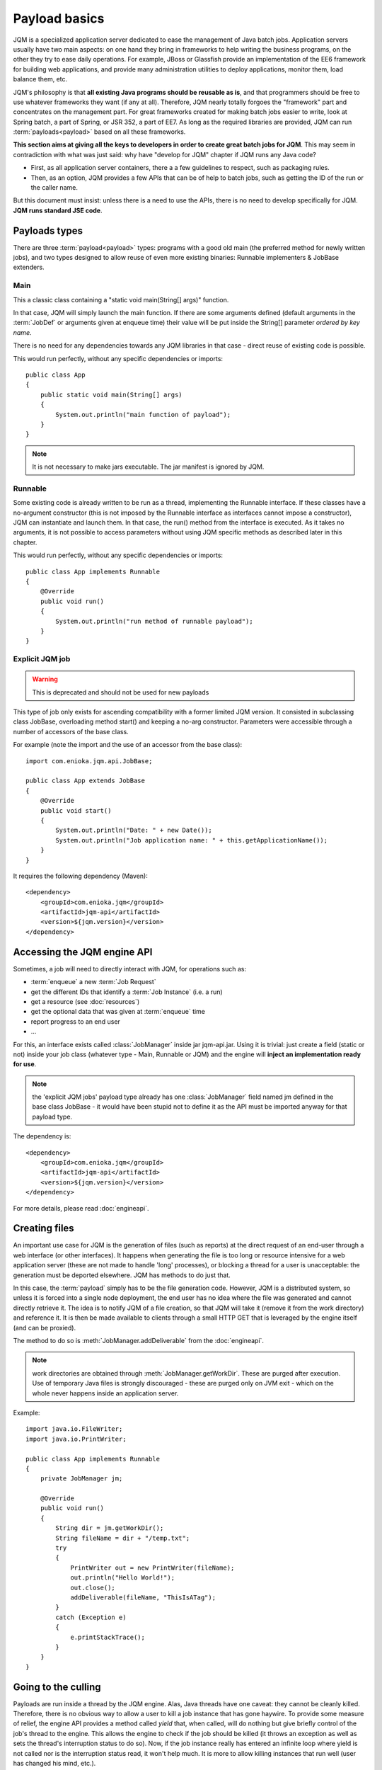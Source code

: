 Payload basics
#########################

JQM is a specialized application server dedicated to ease the management of Java batch jobs. 
Application servers usually have two main aspects: on one hand they bring in frameworks to help writing the business programs,
on the other they try to ease daily operations. For example, JBoss or Glassfish provide an implementation of the EE6 framework for building 
web applications, and provide many administration utilities to deploy applications, monitor them, load balance them, etc.

JQM's philosophy is that **all existing Java programs should be reusable as is**, and that programmers should be free to use whatever frameworks 
they want (if any at all). Therefore, JQM nearly totally forgoes the "framework" part and concentrates on
the management part. For great frameworks created for making batch jobs easier to write, look at Spring batch, a part of Spring, or JSR 352, a part of EE7.
As long as the required libraries are provided, JQM can run :term:`payloads<payload>` based on all these frameworks.

**This section aims at giving all the keys to developers in order to create great batch jobs for JQM**. This may seem in contradiction with 
what was just said: why have "develop for JQM" chapter if JQM runs any Java code?

* First, as all application server containers, there a a few guidelines to respect, such as packaging rules.
* Then, as an option, JQM provides a few APIs that can be of help to batch jobs, such as getting the ID of the run or the caller name.

But this document must insist: unless there is a need to use the APIs, there is no need to develop specifically for JQM. **JQM
runs standard JSE code**. 

.. highlight:: java

Payloads types
********************

There are three :term:`payload<payload>` types: programs with a good old main (the preferred method for newly written jobs), and two 
types designed to allow reuse of even more existing binaries: Runnable implementers & JobBase extenders.

Main
---------

This a classic class containing a "static void main(String[] args)" function.

In that case, JQM will simply launch the main function. If there are some arguments defined (default arguments in the :term:`JobDef` or
arguments given at enqueue time) their value will be put inside the String[] parameter *ordered by key name*.

There is no need for any dependencies towards any JQM libraries in that case - direct reuse of existing code is possible.

This would run perfectly, without any specific dependencies or imports::

    public class App
    {
        public static void main(String[] args)
        {
            System.out.println("main function of payload");
        }
    }


.. note:: It is not necessary to make jars executable. The jar manifest is ignored by JQM.

Runnable
--------------

Some existing code is already written to be run as a thread, implementing the Runnable interface. If these classes have a no-argument
constructor (this is not imposed by the Runnable interface as interfaces cannot impose a constructor), JQM can instantiate 
and launch them. In that case, the run() method from the interface is executed. As it takes no arguments, it is not possible to access
parameters without using JQM specific methods as described later in this chapter.

This would run perfectly, without any specific dependencies or imports::

    public class App implements Runnable
    {
        @Override
        public void run()
        {
            System.out.println("run method of runnable payload");
        }
    }

Explicit JQM job
-------------------

.. warning:: This is deprecated and should not be used for new payloads

This type of job only exists for ascending compatibility with a former limited JQM version. It consisted in subclassing class JobBase,
overloading method start() and keeping a no-arg constructor. Parameters were accessible through a number of accessors of the base class.

For example (note the import and the use of an accessor from the base class)::

    import com.enioka.jqm.api.JobBase;
    
    public class App extends JobBase
    {
        @Override
        public void start()
        {
            System.out.println("Date: " + new Date());
            System.out.println("Job application name: " + this.getApplicationName());
        }
    }


It requires the following dependency (Maven)::

    <dependency>
        <groupId>com.enioka.jqm</groupId>
        <artifactId>jqm-api</artifactId>
        <version>${jqm.version}</version>
    </dependency>

.. _accessing_jqm_api:

Accessing the JQM engine API
**********************************

Sometimes, a job will need to directly interact with JQM, for operations such as:

* :term:`enqueue` a new :term:`Job Request`
* get the different IDs that identify a :term:`Job Instance` (i.e. a run)
* get a resource (see :doc:`resources`)
* get the optional data that was given at :term:`enqueue` time
* report progress to an end user
* ...

For this, an interface exists called :class:`JobManager` inside jar jqm-api.jar. Using it is trivial: 
just create a field (static or not) inside your job class (whatever type - Main, Runnable or JQM) and the engine 
will **inject an implementation ready for use**.

.. note:: the 'explicit JQM jobs' payload type already has one :class:`JobManager` field named jm defined in the base class JobBase - it would have
    been stupid not to define it as the API must be imported anyway for that payload type. 

The dependency is::

    <dependency>
        <groupId>com.enioka.jqm</groupId>
        <artifactId>jqm-api</artifactId>
        <version>${jqm.version}</version>
    </dependency>

For more details, please read :doc:`engineapi`.
    
Creating files
******************

An important use case for JQM is the generation of files (such as reports) at the direct request of an end-user through a web interface (or other interfaces).
It happens when generating the file is too long or resource intensive for a web application server (these are not made 
to handle 'long' processes), or blocking a thread for a user
is unacceptable: the generation must be deported elsewhere. JQM has methods to do just that.

In this case, the :term:`payload` simply has to be the file generation code. However, JQM is a distributed system, so
unless it is forced into a single node deployment, the end user has no idea where the file was generated and cannot directly retrieve it. 
The idea is to notify JQM of a file creation, so that JQM will take it (remove it from the work directory) and reference it. 
It is then be made available to clients through a small HTTP GET that is leveraged by the engine itself (and can be proxied).

The method to do so is :meth:`JobManager.addDeliverable` from the :doc:`engineapi`.

.. note:: work directories are obtained through :meth:`JobManager.getWorkDir`. These are purged after execution. Use of temporary Java 
    files is strongly discouraged - these are purged only on JVM exit - which on the whole never happens inside an application server.

Example::

    import java.io.FileWriter;
    import java.io.PrintWriter;

    public class App implements Runnable
    {
        private JobManager jm;
        
        @Override
        public void run()
        {
            String dir = jm.getWorkDir();
            String fileName = dir + "/temp.txt";
            try
            {
                PrintWriter out = new PrintWriter(fileName);
                out.println("Hello World!");
                out.close();
                addDeliverable(fileName, "ThisIsATag");
            }
            catch (Exception e)
            {
                e.printStackTrace();
            }
        }
    }

.. _culling:

Going to the culling
**********************

Payloads are run inside a thread by the JQM engine. Alas, Java threads have one caveat: they cannot be cleanly killed. 
Therefore, there is no obvious way to allow a user to kill a job instance that has gone haywire. To provide some measure
of relief, the engine API provides a method called *yield* that, when called, will do nothing but give briefly control
of the job's thread to the engine. This allows the engine to check if the job should be killed (it throws an exception
as well as sets the thread's interruption status to do so). Now, if the job instance really has entered an infinite loop where 
yield is not called nor is the interruption status read, it won't help much. It is more to allow killing instances that 
run well (user has changed his mind, etc.).

To ease the use of the kill function, all other engine API methods actually call yield before doing their own work.

Finally, for voluntarily killing a running payload, it is possible to do much of the same: throwing a runtime exception.
Note that System.exit is forbidden by the Java security manager inside payloads - it would stop the whole JQM engine, which
would be rather impolite towards other running job instances.

Full example
*******************

This fully commented payload uses nearly all the API. ::

    import com.enioka.jqm.api.JobManager;

    public class App
    {
        // This will be injected by the JQM engine - it could be named anything
        private static JobManager jm;

        public static void main(String[] args)
        {
            System.out.println("main function of payload");

            // Using JQM variables
            System.out.println("run method of runnable payload with API");
            System.out.println("JobDefID: " + jm.jobApplicationId());
            System.out.println("Application: " + jm.application());
            System.out.println("JobName: " + jm.applicationName());
            System.out.println("Default JDBC: " + jm.defaultConnect());
            System.out.println("Keyword1: " + jm.keyword1());
            System.out.println("Keyword2: " + jm.keyword2());
            System.out.println("Keyword3: " + jm.keyword3());
            System.out.println("Module: " + jm.module());
            System.out.println("Session ID: " + jm.sessionID());
            System.out.println("Restart enabled: " + jm.canBeRestarted());
            System.out.println("JI ID: " + jm.jobInstanceID());
            System.out.println("Parent JI ID: " + jm.parentID());
            System.out.println("Nb of parameters: " + jm.parameters().size());

            // Sending info to the user
            jm.sendProgress(10);
            jm.sendMsg("houba hop");

            // Working with a temp directory
            File workDir = jm.getWorkDir();
            System.out.println("Work dir is " + workDir.getAbsolutePath());

            // Creating a file made available to the end user (PDF, XLS, ...)
            PrintWriter writer;
            File dest = new File(workDir, "marsu.txt");
            try
            {
                writer = new PrintWriter(dest, "UTF-8");
            }
            catch (FileNotFoundException e)
            {
                e.printStackTrace();
                return;
            }
            catch (UnsupportedEncodingException e)
            {
                e.printStackTrace();
                return;
            }
            writer.println("The first line");
            writer.println("The second line");
            writer.close();
            try
            {
                jm.addDeliverable(dest.getAbsolutePath(), "TEST");
            }
            catch (IOException e)
            {
                e.printStackTrace();
                return;
            }

            // Using parameters & enqueue (both sync and async)
            if (jm.parameters().size() == 0)
            {
                jm.sendProgress(33);
                Map<String, String> prms = new HashMap<String, String>();
                prms.put("rr", "2nd run");
                System.out.println("creating a new async job instance request");
                int i = jm.enqueue(jm.applicationName(), null, null, null, jm.application(), jm.module(), null, null, null, prms);
                System.out.println("New request is number " + i);

                jm.sendProgress(66);
                prms.put("rrr", "3rd run");
                System.out.println("creating a new sync job instance request");
                jm.enqueueSync(jm.applicationName(), null, null, null, jm.application(), jm.module(), null, null, null, prms);
                System.out.println("New request is number " + i + " and should be done now");
                jm.sendProgress(100);
            }
        }
    }


Limitations
***************

Nearly all JSE Java code can run inside JQM, with the following limitations:

* no system.exit allowed - calling this will trigger a security exeption.
* ... This list will be updated when limits are discovered. For now this is it!

.. versionchanged:: 1.2.1
    JQM used to use a thread pool for running its job instances before version 1.2.1. This had the consequence of making thread local variables very dangerous
    to use. It does not any more - the performance gain was far too low to justify the impact.


Staying reasonable
***********************

JQM is some sort of light application server - therefore the same guidelines apply.

* Don't play (too much) with classloaders. This is allowed because some frameworks require them (such as Hibernate)
  and we wouldn't want existing code using these frameworks to fail just because we are being too strict.
* Don't create threads. A thread is an unmanageable object in Java - if it blocks for whatever reason, the whole application server
  has to be restarted, impacting other jobs/users. They are only allowed for the same reason as for creating classloaders.
* Be wary of bootstrap static contexts. Using static elements is all-right as long as the static context is from your classloader (in our case, it means 
  classes from your own code or dependencies). Messing with
  static elements from the bootstrap classloader is opening the door to weird interactions between jobs running in parallel. For example, loading a JDBC
  driver does store such static elements, and should be frowned upon.
* Don't redefine System.setOut and System.setErr - if you do so, you will loose the log created by JQM from your console output. See :doc:`logging`.
